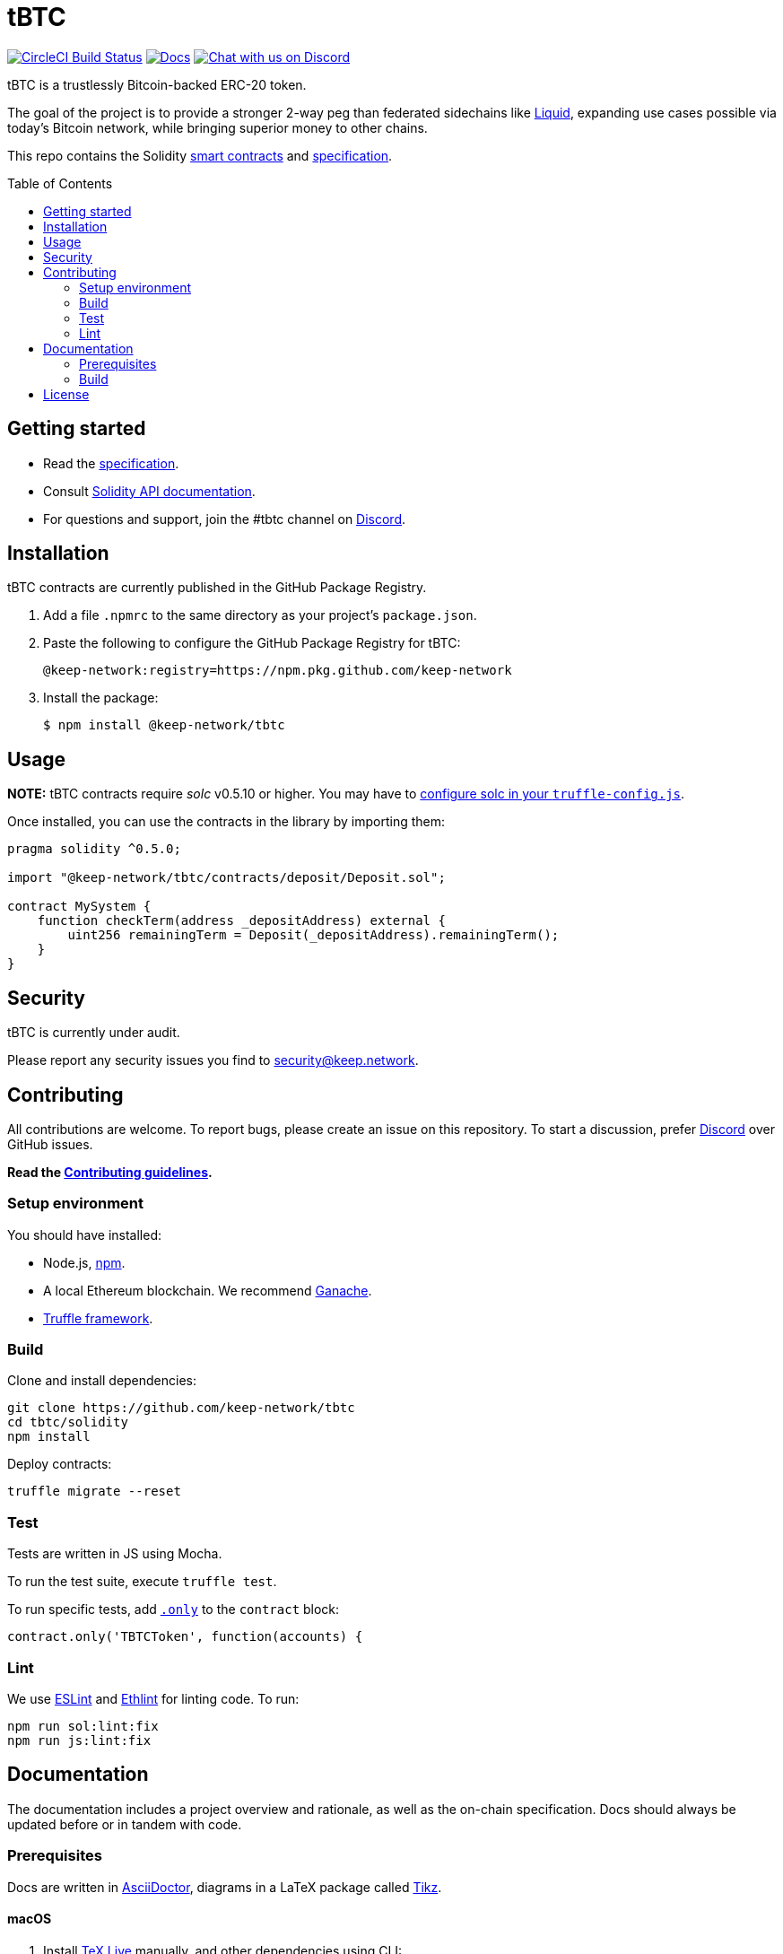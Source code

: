 :toc: macro

= tBTC

https://circleci.com/gh/keep-network/tbtc[image:https://circleci.com/gh/keep-network/tbtc.svg?style=svg&circle-token=ec728f5ca814b6cb2db5ffeb7258151b752a207e[CircleCI
Build Status]]
http://docs.keep.network/tbtc/solidity/[image:https://img.shields.io/badge/docs-website-yellow.svg[Docs]]
https://discord.gg/4R6RGFf[image:https://img.shields.io/badge/chat-Discord-blueViolet.svg[Chat
with us on Discord]]

tBTC is a trustlessly Bitcoin-backed ERC-20 token.

The goal of the project is to provide a stronger 2-way peg than
federated sidechains like https://blockstream.com/liquid/[Liquid],
expanding use cases possible via today's Bitcoin network, while bringing
superior money to other chains.

This repo contains the Solidity link:solidity/[smart contracts]
and link:docs/[specification].

toc::[]

== Getting started

* Read the http://docs.keep.network/tbtc/[specification].
* Consult http://docs.keep.network/tbtc/solidity/[Solidity API
documentation].
* For questions and support, join the #tbtc channel on
https://discord.gg/4R6RGFf[Discord].

== Installation

tBTC contracts are currently published in the GitHub Package Registry.

1.  Add a file `.npmrc` to the same directory as your project's
`package.json`.
2.  Paste the following to configure the GitHub Package Registry for
tBTC:
+
....
@keep-network:registry=https://npm.pkg.github.com/keep-network
....
3.  Install the package:
+
[source,sh]
----
$ npm install @keep-network/tbtc
----

== Usage

*NOTE:* tBTC contracts require _solc_ v0.5.10 or higher. You may have to
https://www.trufflesuite.com/docs/truffle/reference/configuration#compiler-configuration[configure
solc in your `truffle-config.js`].

Once installed, you can use the contracts in the library by importing
them:

[source,sol]
----
pragma solidity ^0.5.0;

import "@keep-network/tbtc/contracts/deposit/Deposit.sol";

contract MySystem {
    function checkTerm(address _depositAddress) external {
        uint256 remainingTerm = Deposit(_depositAddress).remainingTerm();
    }
}
----

== Security

tBTC is currently under audit.

Please report any security issues you find to mailto:security@keep.network[security@keep.network].

== Contributing

All contributions are welcome. To report bugs, please create an issue on this
repository. To start a discussion, prefer https://discord.gg/4R6RGFf[Discord]
over GitHub issues.

*Read the
https://github.com/keep-network/tbtc/blob/master/CONTRIBUTING.md[Contributing
guidelines].*

=== Setup environment

You should have installed:

* Node.js, https://docs.npmjs.com/cli/install[npm].
* A local Ethereum blockchain. We recommend
https://www.trufflesuite.com/ganache[Ganache].
* https://www.trufflesuite.com/docs/truffle/overview[Truffle framework].

=== Build

Clone and install dependencies:

[source,sh]
----
git clone https://github.com/keep-network/tbtc
cd tbtc/solidity
npm install
----

Deploy contracts:

[source,sh]
----
truffle migrate --reset
----

=== Test

Tests are written in JS using Mocha.

To run the test suite, execute `truffle test`.

To run specific tests, add
https://jaketrent.com/post/run-single-mocha-test/[`.only`] to the
`contract` block:

[source,js]
----
contract.only('TBTCToken', function(accounts) {
----

=== Lint

We use https://eslint.org/[ESLint] and
https://github.com/duaraghav8/Ethlint[Ethlint] for linting code. To run:

[source,sh]
----
npm run sol:lint:fix
npm run js:lint:fix
----

== Documentation

The documentation includes a project overview and rationale, as well as
the on-chain specification. Docs should always be updated before or in
tandem with code.

=== Prerequisites

Docs are written in http://asciidoctor.org/[AsciiDoctor], diagrams in a
LaTeX package called
https://www.overleaf.com/learn/latex/TikZ_package[Tikz].

==== macOS

1.  Install https://www.tug.org/texlive/[TeX Live] manually, and other
dependencies using CLI:
+
[source,sh]
----
gem install asciidoctor-pdf --pre
brew install poppler
----
2.  Install the TikZ package to your local LaTeX environment:
+
[source,sh]
----
sudo cp docs/latex/tikz-uml.sty /usr/local/texlive/texmf-local/

# Update TeX package tree
sudo texhash
----

=== Build

[source,sh]
----
cd docs

# Generate diagrams
make pngs
# Generate index.pdf
asciidoctor-pdf index.adoc
----

== License

tBTC is released under the link:LICENSE[MIT License].
